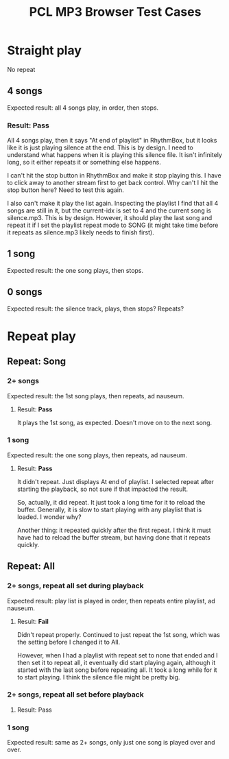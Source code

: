 #+title: PCL MP3 Browser Test Cases

* Straight play
No repeat
** 4 songs
Expected result: all 4 songs play, in order, then stops.

*** Result: *Pass*
All 4 songs play, then it says "At end of playlist" in RhythmBox, but it looks like it is just playing silence at the end.  This is by design.  I need to understand what happens when it is playing this silence file.  It isn't infinitely long, so it either repeats it or something else happens.

I can't hit the stop button in RhythmBox and make it stop playing this.  I have to click away to another stream first to get back control. Why can't I hit the stop button here?  Need to test this again.

I also can't make it play the list again.  Inspecting the playlist I find that all 4 songs are still in it, but the current-idx is set to 4 and the current song is silence.mp3. This is by design.  However, it should play the last song and repeat it if I set the playlist repeat mode to SONG (it might take time before it repeats as silence.mp3 likely needs to finish first).
** 1 song
Expected result: the one song plays, then stops.
** 0 songs
Expected result: the silence track, plays, then stops? Repeats?

* Repeat play
** Repeat: Song
*** 2+ songs
Expected result: the 1st song plays, then repeats, ad nauseum.

**** Result: *Pass*
It plays the 1st song, as expected.  Doesn't move on to the next song.
*** 1 song
Expected result: the one song plays, then repeats, ad nauseum.

**** Result: *Pass*
It didn't repeat. Just displays At end of playlist.  I selected repeat after starting the playback, so not sure if that impacted the result.

So, actually, it did repeat.  It just took a long time for it to reload the buffer.  Generally, it is slow to start playing with any playlist that is loaded.  I wonder why?

Another thing: it repeated quickly after the first repeat.  I think it must have had to reload the buffer stream, but having done that it repeats quickly.
** Repeat: All
*** 2+ songs, repeat all set during playback
Expected result: play list is played in order, then repeats entire playlist, ad nauseum.

**** Result: *Fail*
Didn't repeat properly.  Continued to just repeat the 1st song, which was the setting before I changed it to All.  

However, when I had a playlist with repeat set to none that ended and I then set it to repeat all, it eventually did start playing again, although it started with the last song before repeating all.  It took a long while for it to start playing.  I think the silence file might be pretty big.

*** 2+ songs, repeat all set before playback
**** Result: Pass

*** 1 song
Expected result: same as 2+ songs, only just one song is played over and over.

